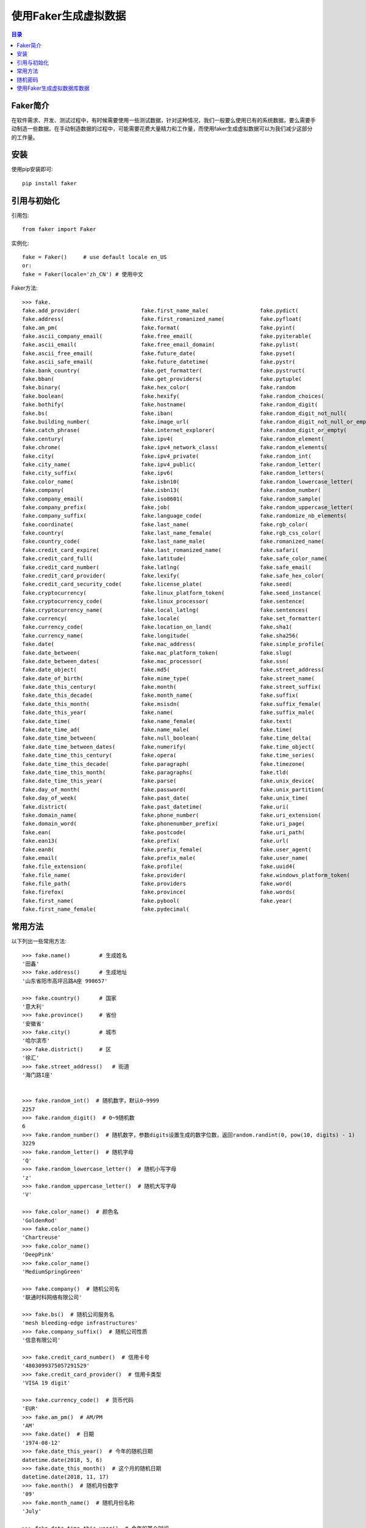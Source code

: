 ..  _faker_generate_fake_data.rst:

使用Faker生成虚拟数据
==========================

.. contents:: 目录



Faker简介
--------------------------

在软件需求、开发、测试过程中，有时候需要使用一些测试数据，针对这种情况，我们一般要么使用已有的系统数据，要么需要手动制造一些数据。在手动制造数据的过程中，可能需要花费大量精力和工作量，而使用faker生成虚拟数据可以为我们减少这部分的工作量。


安装
--------------------------

使用pip安装即可::
    
    pip install faker
    

引用与初始化
--------------------------

引用包::
    
    from faker import Faker

实例化::

    fake = Faker()     # use default locale en_US
    or:
    fake = Faker(locale='zh_CN') # 使用中文
    
Faker方法::

    >>> fake.
    fake.add_provider(                   fake.first_name_male(                fake.pydict(
    fake.address(                        fake.first_romanized_name(           fake.pyfloat(
    fake.am_pm(                          fake.format(                         fake.pyint(
    fake.ascii_company_email(            fake.free_email(                     fake.pyiterable(
    fake.ascii_email(                    fake.free_email_domain(              fake.pylist(
    fake.ascii_free_email(               fake.future_date(                    fake.pyset(
    fake.ascii_safe_email(               fake.future_datetime(                fake.pystr(
    fake.bank_country(                   fake.get_formatter(                  fake.pystruct(
    fake.bban(                           fake.get_providers(                  fake.pytuple(
    fake.binary(                         fake.hex_color(                      fake.random
    fake.boolean(                        fake.hexify(                         fake.random_choices(
    fake.bothify(                        fake.hostname(                       fake.random_digit(
    fake.bs(                             fake.iban(                           fake.random_digit_not_null(
    fake.building_number(                fake.image_url(                      fake.random_digit_not_null_or_empty(
    fake.catch_phrase(                   fake.internet_explorer(              fake.random_digit_or_empty(
    fake.century(                        fake.ipv4(                           fake.random_element(
    fake.chrome(                         fake.ipv4_network_class(             fake.random_elements(
    fake.city(                           fake.ipv4_private(                   fake.random_int(
    fake.city_name(                      fake.ipv4_public(                    fake.random_letter(
    fake.city_suffix(                    fake.ipv6(                           fake.random_letters(
    fake.color_name(                     fake.isbn10(                         fake.random_lowercase_letter(
    fake.company(                        fake.isbn13(                         fake.random_number(
    fake.company_email(                  fake.iso8601(                        fake.random_sample(
    fake.company_prefix(                 fake.job(                            fake.random_uppercase_letter(
    fake.company_suffix(                 fake.language_code(                  fake.randomize_nb_elements(
    fake.coordinate(                     fake.last_name(                      fake.rgb_color(
    fake.country(                        fake.last_name_female(               fake.rgb_css_color(
    fake.country_code(                   fake.last_name_male(                 fake.romanized_name(
    fake.credit_card_expire(             fake.last_romanized_name(            fake.safari(
    fake.credit_card_full(               fake.latitude(                       fake.safe_color_name(
    fake.credit_card_number(             fake.latlng(                         fake.safe_email(
    fake.credit_card_provider(           fake.lexify(                         fake.safe_hex_color(
    fake.credit_card_security_code(      fake.license_plate(                  fake.seed(
    fake.cryptocurrency(                 fake.linux_platform_token(           fake.seed_instance(
    fake.cryptocurrency_code(            fake.linux_processor(                fake.sentence(
    fake.cryptocurrency_name(            fake.local_latlng(                   fake.sentences(
    fake.currency(                       fake.locale(                         fake.set_formatter(
    fake.currency_code(                  fake.location_on_land(               fake.sha1(
    fake.currency_name(                  fake.longitude(                      fake.sha256(
    fake.date(                           fake.mac_address(                    fake.simple_profile(
    fake.date_between(                   fake.mac_platform_token(             fake.slug(
    fake.date_between_dates(             fake.mac_processor(                  fake.ssn(
    fake.date_object(                    fake.md5(                            fake.street_address(
    fake.date_of_birth(                  fake.mime_type(                      fake.street_name(
    fake.date_this_century(              fake.month(                          fake.street_suffix(
    fake.date_this_decade(               fake.month_name(                     fake.suffix(
    fake.date_this_month(                fake.msisdn(                         fake.suffix_female(
    fake.date_this_year(                 fake.name(                           fake.suffix_male(
    fake.date_time(                      fake.name_female(                    fake.text(
    fake.date_time_ad(                   fake.name_male(                      fake.time(
    fake.date_time_between(              fake.null_boolean(                   fake.time_delta(
    fake.date_time_between_dates(        fake.numerify(                       fake.time_object(
    fake.date_time_this_century(         fake.opera(                          fake.time_series(
    fake.date_time_this_decade(          fake.paragraph(                      fake.timezone(
    fake.date_time_this_month(           fake.paragraphs(                     fake.tld(
    fake.date_time_this_year(            fake.parse(                          fake.unix_device(
    fake.day_of_month(                   fake.password(                       fake.unix_partition(
    fake.day_of_week(                    fake.past_date(                      fake.unix_time(
    fake.district(                       fake.past_datetime(                  fake.uri(
    fake.domain_name(                    fake.phone_number(                   fake.uri_extension(
    fake.domain_word(                    fake.phonenumber_prefix(             fake.uri_page(
    fake.ean(                            fake.postcode(                       fake.uri_path(
    fake.ean13(                          fake.prefix(                         fake.url(
    fake.ean8(                           fake.prefix_female(                  fake.user_agent(
    fake.email(                          fake.prefix_male(                    fake.user_name(
    fake.file_extension(                 fake.profile(                        fake.uuid4(
    fake.file_name(                      fake.provider(                       fake.windows_platform_token(
    fake.file_path(                      fake.providers                       fake.word(
    fake.firefox(                        fake.province(                       fake.words(
    fake.first_name(                     fake.pybool(                         fake.year(
    fake.first_name_female(              fake.pydecimal(

常用方法
--------------------------

以下列出一些常用方法::

    >>> fake.name()         # 生成姓名
    '田鑫'
    >>> fake.address()      # 生成地址
    '山东省阳市高坪吕路A座 998657'

    >>> fake.country()      # 国家
    '意大利'
    >>> fake.province()     # 省份
    '安徽省'
    >>> fake.city()         # 城市
    '哈尔滨市'
    >>> fake.district()     # 区
    '徐汇'
    >>> fake.street_address()   # 街道
    '海门路I座'


    >>> fake.random_int()  # 随机数字，默认0~9999
    2257
    >>> fake.random_digit()  # 0~9随机数
    6
    >>> fake.random_number()  # 随机数字，参数digits设置生成的数字位数，返回random.randint(0, pow(10, digits) - 1)
    3229
    >>> fake.random_letter()  # 随机字母
    'Q'
    >>> fake.random_lowercase_letter()  # 随机小写字母
    'z'
    >>> fake.random_uppercase_letter()  # 随机大写字母
    'V'

    >>> fake.color_name()  # 颜色名
    'GoldenRod'
    >>> fake.color_name()
    'Chartreuse'
    >>> fake.color_name()
    'DeepPink'
    >>> fake.color_name()
    'MediumSpringGreen'

    >>> fake.company()  # 随机公司名
    '联通时科网络有限公司'

    >>> fake.bs()  # 随机公司服务名
    'mesh bleeding-edge infrastructures'
    >>> fake.company_suffix()  # 随机公司性质
    '信息有限公司'

    >>> fake.credit_card_number()  # 信用卡号
    '4803099375057291529'
    >>> fake.credit_card_provider()  # 信用卡类型
    'VISA 19 digit'

    >>> fake.currency_code()  # 货币代码
    'EUR'
    >>> fake.am_pm()  # AM/PM
    'AM'
    >>> fake.date()  # 日期
    '1974-08-12'
    >>> fake.date_this_year()  # 今年的随机日期
    datetime.date(2018, 5, 6)
    >>> fake.date_this_month()  # 这个月的随机日期
    datetime.date(2018, 11, 17)
    >>> fake.month()  # 随机月份数字
    '09'
    >>> fake.month_name()  # 随机月份名称
    'July'

    >>> fake.date_time_this_year()  # 今年的某个时间
    datetime.datetime(2018, 7, 21, 7, 43, 58)
    >>> fake.date_time()  # 随机时间
    datetime.datetime(2007, 9, 13, 14, 15, 54)
    >>> fake.time()  # 随机24小时时间，time对象
    '23:28:47'

    >>> fake.file_name()  # 文件名
    '更新.html'
    >>> fake.file_path()  # 文件路径
    '/的话/系列.docx'
    >>> fake.file_extension()  # 文件扩展
    'xlsx'

    >>> fake.mime_type()  # 随机mime类型
    'video/ogg'

    >>> fake.ascii_company_email()  # 随机公司邮箱
    'guiying74@xiajun.net'
    >>> fake.ascii_email()  # 随机邮箱
    'tangyan@gmail.com'

    >>> fake.ipv4()  # 随机IP4地址
    '126.162.176.179'
    >>> fake.ipv6()  # 随机IP6地址
    '9be4:c8c9:f589:f14b:24e6:2425:88c:bef9'

    >>> fake.mac_address()  # 随机MAC地址
    '7e:51:97:aa:8b:a1'
    >>> fake.url()  # 随机URI地址
    'http://luo.cn/'

    >>> fake.job()  # 随机职位
    '网络工程师'

    >>> fake.paragraph()  # 段落
    '准备帮助标题论坛.朋友开始类型网上这种.日本其他然后城市.'
    >>> fake.sentence()  # 随机一句话
    '产品应用操作详细.'
    >>> fake.word()  # 单词
    '参加'
    >>> fake.boolean()  # 随机布尔值
    False
    >>> fake.phone_number()  # 随机手机号
    '18071087230'
    >>> fake.profile()  # 随机档案
    {'job': '银行柜员', 'company': '四通科技有限公司', 'ssn': '220200194905157548', 'residence': '山西省长沙市城东童街R座 486365', 'current_location': (Decimal('61.941104'), Decimal('-177.651444')), 'blood_group': 'A+', 'website': ['https://gong.cn/', 'https://www.xiuyingna.org/', 'http://xp.cn/', 'http://www.wei.org/'], 'username': 'wei07', 'name': '廉雪梅', 'sex': 'F', 'address': '山西省金凤市上街公路M座 409920', 'mail': 'taotian@gmail.com', 'birthdate': datetime.date(1911, 12, 12)}

    >>> fake.ssn()  # 身份证号
    '510726199311249157'
    >>> fake.firefox()  # 随机生成FireFox的浏览器user_agent信息
    'Mozilla/5.0 (X11; Linux x86_64; rv:1.9.6.20) Gecko/2013-12-19 08:38:18 Firefox/13.0'
    >>> fake.user_agent()  # 随机user_agent信息
    'Mozilla/5.0 (iPod; U; CPU iPhone OS 4_1 like Mac OS X; ca-AD) AppleWebKit/531.14.4 (KHTML, like Gecko) Version/3.0.5 Mobile/8B113 Safari/6531.14.4'

随机密码
--------------------------
生成随机密码::

    >>> fake.password() # 随机密码
    's_3XwfSitx'

源代码::

    def password(
            self,
            length=10,
            special_chars=True,
            digits=True,
            upper_case=True,
            lower_case=True):
        """
        Generates a random password.
        @param length: Integer. Length of a password
        @param special_chars: Boolean. Whether to use special characters !@#$%^&*()_+
        @param digits: Boolean. Whether to use digits
        @param upper_case: Boolean. Whether to use upper letters
        @param lower_case: Boolean. Whether to use lower letters
        @return: String. Random password
        """

- 生成随机密码时，密码生成长度为10位，可以使用特殊字符、数字、大写字母、小写字母的密码。

使用Faker生成虚拟数据库数据
-----------------------------

如参考 `SayHello <http://github.com/greyli/sayhello.git>`_ 项目中构建flask命令行工具，生成虚拟数据库数据的例子，代码如下::

    #!/usr/bin/python3
    """
    @Author  : Zhaohui Mei(梅朝辉)
    @Email   : mzh.whut@gmail.com

    @Time    : 2018/11/17 9:01
    @File    : commands.py
    @Version : 1.0
    @Interpreter: Python3.6.2
    @Software: PyCharm

    @Description: 自定义Flask命令
    """

    """
        使用说明：
        在cmder命令行切换到commands.py所在的目录，然后设置FLASK_APP=commands
        $ set FLASK_APP=commands
        $ flask init   初始化
        $ flask forge --count=50 生成50个虚拟数据
    """

    import click

    from sayhello import app, db
    from sayhello.models import Message


    @app.cli.command()
    def initdb():
        # 新建数据表
        db.create_all()
        click.echo('Initialized database.')


    @app.cli.command()
    @click.option('--count', default=20, help='Quantity of messages,default is 20.')
    def forge(count):
        """Generate fake messages"""
        from faker import Faker

        db.drop_all()
        db.create_all()

        fake = Faker()  # 创建用来生成虚拟数据的Faker实例
        click.echo('Working...')

        for i in range(count):
            message = Message(
                name=fake.name(),
                body=fake.sentence(),
                timestamp=fake.date_time_this_year()
            )
            db.session.add(message)

        db.session.commit()

        click.echo(f'Created {count} fake messages!')

使用flask命令行创建虚拟数据::

    $ flask forge --count=10
    Working...
    Created 10 fake messages!

查询MYSQL数据库的数据如下图:

.. image:: ./_static/images/use_faker_1.png

如果初始化fake时指定locale，如::

    fake = Faker(locale='zh_CN')

则显示如下:

.. image:: ./_static/images/use_faker_2.png


**注: 不同语种的可用方法可能不同，在使用过程中请参考官网说明。**

这样可以快速的添加多条虚拟数据，提高开发效率。

Faker地址： https://github.com/joke2k/faker

SayHello项目地址： http://github.com/greyli/sayhello

